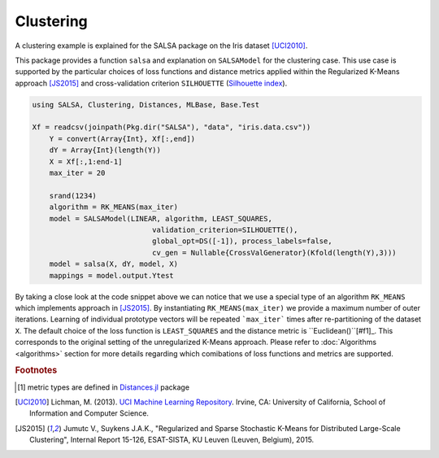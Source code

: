Clustering
================

A clustering example is explained for the SALSA package on the Iris dataset [UCI2010]_. 

This package provides a function ``salsa`` and explanation on ``SALSAModel`` for the clustering case. This use case is supported by the particular choices of loss functions and distance metrics applied within the Regularized K-Means approach [JS2015]_ and cross-validation criterion ``SILHOUETTE`` (`Silhouette index <https://en.wikipedia.org/wiki/Silhouette_(clustering)>`_). 

.. code-block:: julia

    using SALSA, Clustering, Distances, MLBase, Base.Test

    Xf = readcsv(joinpath(Pkg.dir("SALSA"), "data", "iris.data.csv"))
	Y = convert(Array{Int}, Xf[:,end])
	dY = Array{Int}(length(Y))
	X = Xf[:,1:end-1]
	max_iter = 20

	srand(1234)
	algorithm = RK_MEANS(max_iter)
	model = SALSAModel(LINEAR, algorithm, LEAST_SQUARES,
				validation_criterion=SILHOUETTE(),
				global_opt=DS([-1]), process_labels=false,
				cv_gen = Nullable{CrossValGenerator}(Kfold(length(Y),3)))
	model = salsa(X, dY, model, X)
	mappings = model.output.Ytest

By taking a close look at the code snippet above we can notice that we use a special type of an algorithm ``RK_MEANS`` which implements approach in [JS2015]_. By instantiating ``RK_MEANS(max_iter)`` we provide a maximum number of outer iterations. Learning of individual prototype vectors will be repeated ```max_iter``` times after re-partitioning of the dataset ``X``. The default choice of the loss function is ``LEAST_SQUARES`` and the distance metric is ``Euclidean()``[#f1]_. This corresponds to the original setting of the unregularized K-Means approach. Please refer to :doc:`Algorithms <algorithms>` section for more details regarding which comibations of loss functions and metrics are supported.

.. rubric:: Footnotes
	
.. [#f1] metric types are defined in `Distances.jl <https://github.com/JuliaStats/Distances.jl>`_ package

.. [UCI2010] Lichman, M. (2013). `UCI Machine Learning Repository <http://archive.ics.uci.edu/ml>`_. Irvine, CA: University of California, School of Information and Computer Science.
.. [JS2015] Jumutc V., Suykens J.A.K., "Regularized and Sparse Stochastic K-Means for Distributed Large-Scale Clustering", Internal Report 15-126, ESAT-SISTA, KU Leuven (Leuven, Belgium), 2015.